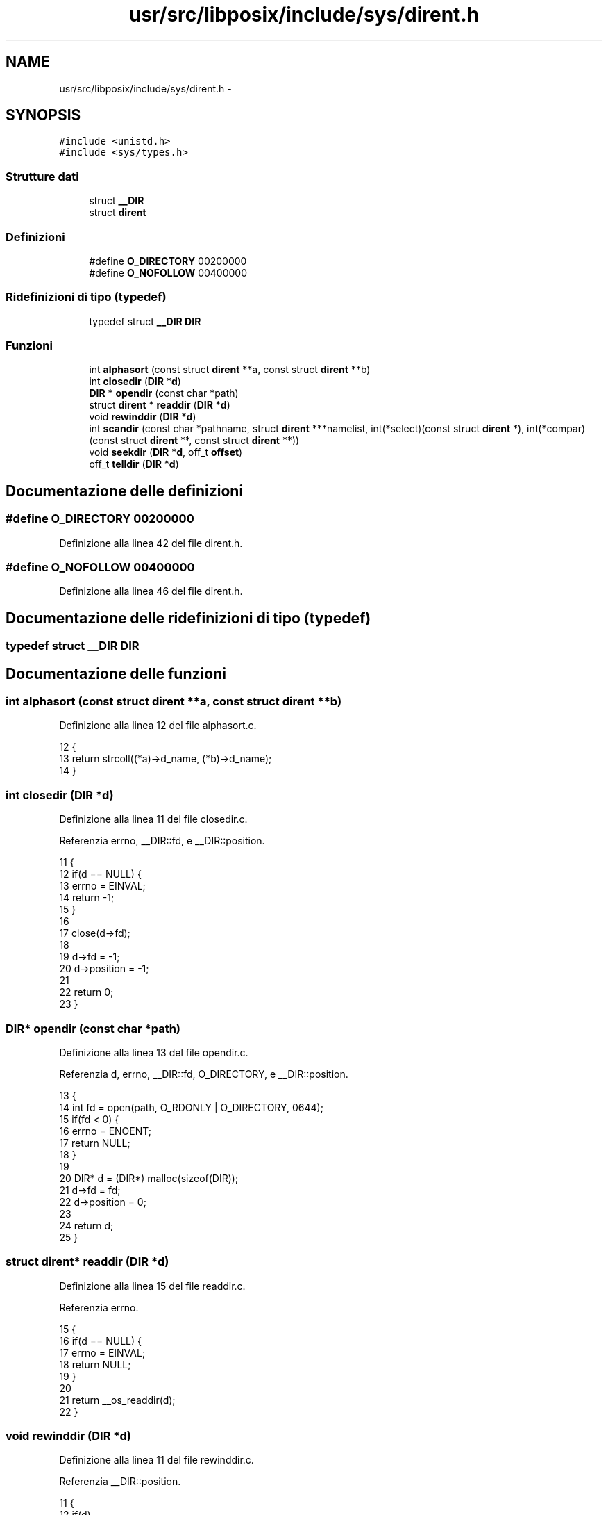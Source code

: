 .TH "usr/src/libposix/include/sys/dirent.h" 3 "Dom 9 Nov 2014" "Version 0.1" "aPlus" \" -*- nroff -*-
.ad l
.nh
.SH NAME
usr/src/libposix/include/sys/dirent.h \- 
.SH SYNOPSIS
.br
.PP
\fC#include <unistd\&.h>\fP
.br
\fC#include <sys/types\&.h>\fP
.br

.SS "Strutture dati"

.in +1c
.ti -1c
.RI "struct \fB__DIR\fP"
.br
.ti -1c
.RI "struct \fBdirent\fP"
.br
.in -1c
.SS "Definizioni"

.in +1c
.ti -1c
.RI "#define \fBO_DIRECTORY\fP   00200000"
.br
.ti -1c
.RI "#define \fBO_NOFOLLOW\fP   00400000"
.br
.in -1c
.SS "Ridefinizioni di tipo (typedef)"

.in +1c
.ti -1c
.RI "typedef struct \fB__DIR\fP \fBDIR\fP"
.br
.in -1c
.SS "Funzioni"

.in +1c
.ti -1c
.RI "int \fBalphasort\fP (const struct \fBdirent\fP **a, const struct \fBdirent\fP **b)"
.br
.ti -1c
.RI "int \fBclosedir\fP (\fBDIR\fP *\fBd\fP)"
.br
.ti -1c
.RI "\fBDIR\fP * \fBopendir\fP (const char *path)"
.br
.ti -1c
.RI "struct \fBdirent\fP * \fBreaddir\fP (\fBDIR\fP *\fBd\fP)"
.br
.ti -1c
.RI "void \fBrewinddir\fP (\fBDIR\fP *\fBd\fP)"
.br
.ti -1c
.RI "int \fBscandir\fP (const char *pathname, struct \fBdirent\fP ***namelist, int(*select)(const struct \fBdirent\fP *), int(*compar)(const struct \fBdirent\fP **, const struct \fBdirent\fP **))"
.br
.ti -1c
.RI "void \fBseekdir\fP (\fBDIR\fP *\fBd\fP, off_t \fBoffset\fP)"
.br
.ti -1c
.RI "off_t \fBtelldir\fP (\fBDIR\fP *\fBd\fP)"
.br
.in -1c
.SH "Documentazione delle definizioni"
.PP 
.SS "#define O_DIRECTORY   00200000"

.PP
Definizione alla linea 42 del file dirent\&.h\&.
.SS "#define O_NOFOLLOW   00400000"

.PP
Definizione alla linea 46 del file dirent\&.h\&.
.SH "Documentazione delle ridefinizioni di tipo (typedef)"
.PP 
.SS "typedef struct \fB__DIR\fP  \fBDIR\fP"

.SH "Documentazione delle funzioni"
.PP 
.SS "int alphasort (const struct \fBdirent\fP **a, const struct \fBdirent\fP **b)"

.PP
Definizione alla linea 12 del file alphasort\&.c\&.
.PP
.nf
12                                                                 {
13     return strcoll((*a)->d_name, (*b)->d_name);
14 }
.fi
.SS "int closedir (\fBDIR\fP *d)"

.PP
Definizione alla linea 11 del file closedir\&.c\&.
.PP
Referenzia errno, __DIR::fd, e __DIR::position\&.
.PP
.nf
11                      {
12     if(d == NULL) {
13         errno = EINVAL;
14         return -1;
15     }
16 
17     close(d->fd);
18 
19     d->fd = -1;
20     d->position = -1;
21 
22     return 0;
23 }
.fi
.SS "\fBDIR\fP* opendir (const char *path)"

.PP
Definizione alla linea 13 del file opendir\&.c\&.
.PP
Referenzia d, errno, __DIR::fd, O_DIRECTORY, e __DIR::position\&.
.PP
.nf
13                                {
14     int fd = open(path, O_RDONLY | O_DIRECTORY, 0644);
15     if(fd < 0) {
16         errno = ENOENT;
17         return NULL;
18     }
19 
20     DIR* d = (DIR*) malloc(sizeof(DIR));
21     d->fd = fd;
22     d->position = 0;
23 
24     return d;
25 }
.fi
.SS "struct \fBdirent\fP* readdir (\fBDIR\fP *d)"

.PP
Definizione alla linea 15 del file readdir\&.c\&.
.PP
Referenzia errno\&.
.PP
.nf
15                                {
16     if(d == NULL) {
17         errno = EINVAL;
18         return NULL;
19     }
20 
21     return __os_readdir(d);
22 }
.fi
.SS "void rewinddir (\fBDIR\fP *d)"

.PP
Definizione alla linea 11 del file rewinddir\&.c\&.
.PP
Referenzia __DIR::position\&.
.PP
.nf
11                        {
12     if(d)
13         d->position = 0;
14 }
.fi
.SS "int scandir (const char *pathname, struct \fBdirent\fP ***namelist, int(*)(const struct \fBdirent\fP *)select, int(*)(const struct \fBdirent\fP **, const struct \fBdirent\fP **)compar)"

.PP
Definizione alla linea 11 del file scandir\&.c\&.
.PP
Referenzia d, errno, opendir(), e readdir()\&.
.PP
.nf
11                                                                                                                                                                   {
12     DIR* d = opendir(pathname);
13     if(d == NULL) {
14         errno = ENOENT;
15         return -1;
16     }
17 
18     if(namelist == NULL) {
19         errno = EINVAL;
20         return -1;
21     }
22 
23     const struct dirent* ent = NULL;
24     const struct dirent** lst = (const struct dirent**) *namelist;
25 
26     int index = 0;
27 
28 
29     while((ent = readdir(d))) {
30         if(select)
31             if(select(ent) != 0)
32                 continue;
33 
34         
35         if((index > 0) && (compar) && (compar(&lst[index - 1], &ent) > 0)) {
36             lst[index] = lst[index - 1];
37             lst[index - 1] = ent;
38         } else
39             lst[index] = ent;
40 
41         index += 1;
42     }
43 
44     return index;
45 }
.fi
.SS "void seekdir (\fBDIR\fP *d, off_toffset)"

.PP
Definizione alla linea 13 del file seekdir\&.c\&.
.PP
Referenzia offset, e __DIR::position\&.
.PP
.nf
13                                    {
14     if(d)
15         d->position = offset;
16 }
.fi
.SS "off_t telldir (\fBDIR\fP *d)"

.PP
Definizione alla linea 11 del file telldir\&.c\&.
.PP
Referenzia errno, e __DIR::position\&.
.PP
.nf
11                       {
12     if(d == NULL) {
13         errno = EINVAL;
14         return -1;
15     }
16 
17     return d->position;
18 }
.fi
.SH "Autore"
.PP 
Generato automaticamente da Doxygen per aPlus a partire dal codice sorgente\&.
